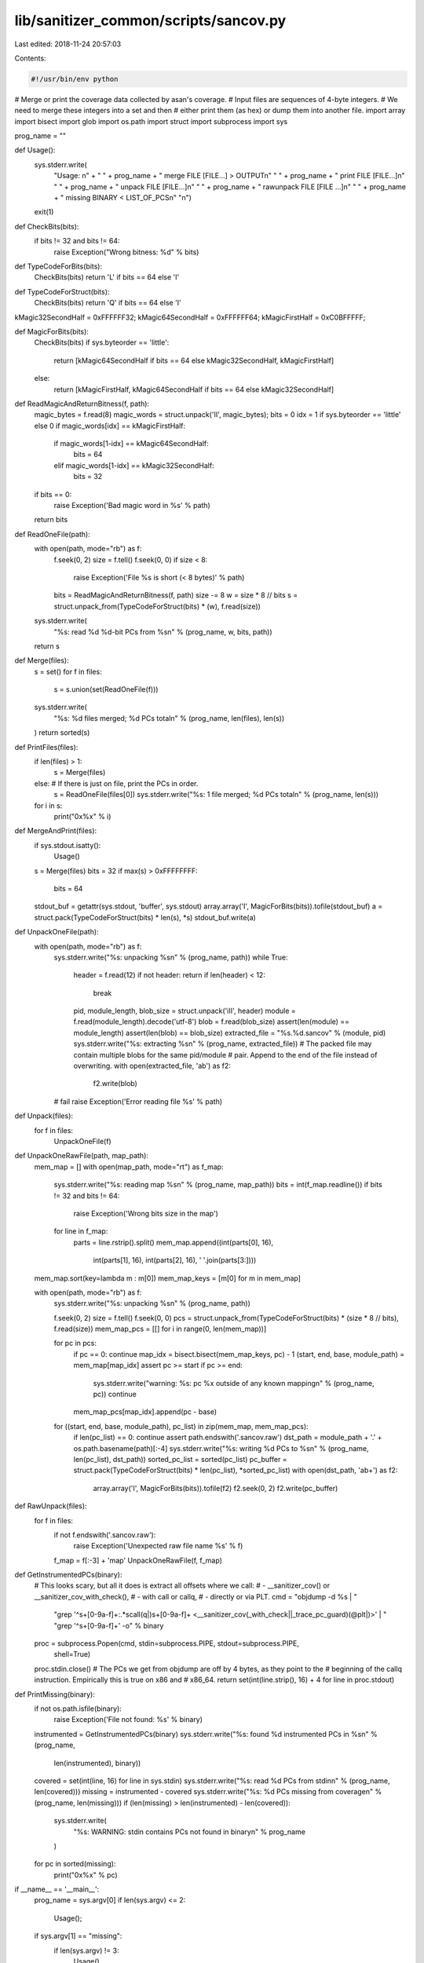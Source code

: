 lib/sanitizer_common/scripts/sancov.py
======================================

Last edited: 2018-11-24 20:57:03

Contents:

.. code-block:: py

    #!/usr/bin/env python
# Merge or print the coverage data collected by asan's coverage.
# Input files are sequences of 4-byte integers.
# We need to merge these integers into a set and then
# either print them (as hex) or dump them into another file.
import array
import bisect
import glob
import os.path
import struct
import subprocess
import sys

prog_name = ""

def Usage():
  sys.stderr.write(
    "Usage: \n" + \
    " " + prog_name + " merge FILE [FILE...] > OUTPUT\n" \
    " " + prog_name + " print FILE [FILE...]\n" \
    " " + prog_name + " unpack FILE [FILE...]\n" \
    " " + prog_name + " rawunpack FILE [FILE ...]\n" \
    " " + prog_name + " missing BINARY < LIST_OF_PCS\n" \
    "\n")
  exit(1)

def CheckBits(bits):
  if bits != 32 and bits != 64:
    raise Exception("Wrong bitness: %d" % bits)

def TypeCodeForBits(bits):
  CheckBits(bits)
  return 'L' if bits == 64 else 'I'

def TypeCodeForStruct(bits):
  CheckBits(bits)
  return 'Q' if bits == 64 else 'I'

kMagic32SecondHalf = 0xFFFFFF32;
kMagic64SecondHalf = 0xFFFFFF64;
kMagicFirstHalf    = 0xC0BFFFFF;

def MagicForBits(bits):
  CheckBits(bits)
  if sys.byteorder == 'little':
    return [kMagic64SecondHalf if bits == 64 else kMagic32SecondHalf, kMagicFirstHalf]
  else:
    return [kMagicFirstHalf, kMagic64SecondHalf if bits == 64 else kMagic32SecondHalf]

def ReadMagicAndReturnBitness(f, path):
  magic_bytes = f.read(8)
  magic_words = struct.unpack('II', magic_bytes);
  bits = 0
  idx = 1 if sys.byteorder == 'little' else 0
  if magic_words[idx] == kMagicFirstHalf:
    if magic_words[1-idx] == kMagic64SecondHalf:
      bits = 64
    elif magic_words[1-idx] == kMagic32SecondHalf:
      bits = 32
  if bits == 0:
    raise Exception('Bad magic word in %s' % path)
  return bits

def ReadOneFile(path):
  with open(path, mode="rb") as f:
    f.seek(0, 2)
    size = f.tell()
    f.seek(0, 0)
    if size < 8:
      raise Exception('File %s is short (< 8 bytes)' % path)
    bits = ReadMagicAndReturnBitness(f, path)
    size -= 8
    w = size * 8 // bits
    s = struct.unpack_from(TypeCodeForStruct(bits) * (w), f.read(size))
  sys.stderr.write(
    "%s: read %d %d-bit PCs from %s\n" % (prog_name, w, bits, path))
  return s

def Merge(files):
  s = set()
  for f in files:
    s = s.union(set(ReadOneFile(f)))
  sys.stderr.write(
    "%s: %d files merged; %d PCs total\n" % (prog_name, len(files), len(s))
  )
  return sorted(s)

def PrintFiles(files):
  if len(files) > 1:
    s = Merge(files)
  else:  # If there is just on file, print the PCs in order.
    s = ReadOneFile(files[0])
    sys.stderr.write("%s: 1 file merged; %d PCs total\n" % (prog_name, len(s)))
  for i in s:
    print("0x%x" % i)

def MergeAndPrint(files):
  if sys.stdout.isatty():
    Usage()
  s = Merge(files)
  bits = 32
  if max(s) > 0xFFFFFFFF:
    bits = 64
  stdout_buf = getattr(sys.stdout, 'buffer', sys.stdout)
  array.array('I', MagicForBits(bits)).tofile(stdout_buf)
  a = struct.pack(TypeCodeForStruct(bits) * len(s), *s)
  stdout_buf.write(a)


def UnpackOneFile(path):
  with open(path, mode="rb") as f:
    sys.stderr.write("%s: unpacking %s\n" % (prog_name, path))
    while True:
      header = f.read(12)
      if not header: return
      if len(header) < 12:
        break
      pid, module_length, blob_size = struct.unpack('iII', header)
      module = f.read(module_length).decode('utf-8')
      blob = f.read(blob_size)
      assert(len(module) == module_length)
      assert(len(blob) == blob_size)
      extracted_file = "%s.%d.sancov" % (module, pid)
      sys.stderr.write("%s: extracting %s\n" % (prog_name, extracted_file))
      # The packed file may contain multiple blobs for the same pid/module
      # pair. Append to the end of the file instead of overwriting.
      with open(extracted_file, 'ab') as f2:
        f2.write(blob)
    # fail
    raise Exception('Error reading file %s' % path)


def Unpack(files):
  for f in files:
    UnpackOneFile(f)

def UnpackOneRawFile(path, map_path):
  mem_map = []
  with open(map_path, mode="rt") as f_map:
    sys.stderr.write("%s: reading map %s\n" % (prog_name, map_path))
    bits = int(f_map.readline())
    if bits != 32 and bits != 64:
      raise Exception('Wrong bits size in the map')
    for line in f_map:
      parts = line.rstrip().split()
      mem_map.append((int(parts[0], 16),
                  int(parts[1], 16),
                  int(parts[2], 16),
                  ' '.join(parts[3:])))
  mem_map.sort(key=lambda m : m[0])
  mem_map_keys = [m[0] for m in mem_map]

  with open(path, mode="rb") as f:
    sys.stderr.write("%s: unpacking %s\n" % (prog_name, path))

    f.seek(0, 2)
    size = f.tell()
    f.seek(0, 0)
    pcs = struct.unpack_from(TypeCodeForStruct(bits) * (size * 8 // bits), f.read(size))
    mem_map_pcs = [[] for i in range(0, len(mem_map))]

    for pc in pcs:
      if pc == 0: continue
      map_idx = bisect.bisect(mem_map_keys, pc) - 1
      (start, end, base, module_path) = mem_map[map_idx]
      assert pc >= start
      if pc >= end:
        sys.stderr.write("warning: %s: pc %x outside of any known mapping\n" % (prog_name, pc))
        continue
      mem_map_pcs[map_idx].append(pc - base)

    for ((start, end, base, module_path), pc_list) in zip(mem_map, mem_map_pcs):
      if len(pc_list) == 0: continue
      assert path.endswith('.sancov.raw')
      dst_path = module_path + '.' + os.path.basename(path)[:-4]
      sys.stderr.write("%s: writing %d PCs to %s\n" % (prog_name, len(pc_list), dst_path))
      sorted_pc_list = sorted(pc_list)
      pc_buffer = struct.pack(TypeCodeForStruct(bits) * len(pc_list), *sorted_pc_list)
      with open(dst_path, 'ab+') as f2:
        array.array('I', MagicForBits(bits)).tofile(f2)
        f2.seek(0, 2)
        f2.write(pc_buffer)

def RawUnpack(files):
  for f in files:
    if not f.endswith('.sancov.raw'):
      raise Exception('Unexpected raw file name %s' % f)
    f_map = f[:-3] + 'map'
    UnpackOneRawFile(f, f_map)

def GetInstrumentedPCs(binary):
  # This looks scary, but all it does is extract all offsets where we call:
  # - __sanitizer_cov() or __sanitizer_cov_with_check(),
  # - with call or callq,
  # - directly or via PLT.
  cmd = "objdump -d %s | " \
        "grep '^\s\+[0-9a-f]\+:.*\scall\(q\|\)\s\+[0-9a-f]\+ <__sanitizer_cov\(_with_check\|\|_trace_pc_guard\)\(@plt\|\)>' | " \
        "grep '^\s\+[0-9a-f]\+' -o" % binary
  proc = subprocess.Popen(cmd, stdin=subprocess.PIPE, stdout=subprocess.PIPE,
                          shell=True)
  proc.stdin.close()
  # The PCs we get from objdump are off by 4 bytes, as they point to the
  # beginning of the callq instruction. Empirically this is true on x86 and
  # x86_64.
  return set(int(line.strip(), 16) + 4 for line in proc.stdout)

def PrintMissing(binary):
  if not os.path.isfile(binary):
    raise Exception('File not found: %s' % binary)
  instrumented = GetInstrumentedPCs(binary)
  sys.stderr.write("%s: found %d instrumented PCs in %s\n" % (prog_name,
                                                              len(instrumented),
                                                              binary))
  covered = set(int(line, 16) for line in sys.stdin)
  sys.stderr.write("%s: read %d PCs from stdin\n" % (prog_name, len(covered)))
  missing = instrumented - covered
  sys.stderr.write("%s: %d PCs missing from coverage\n" % (prog_name, len(missing)))
  if (len(missing) > len(instrumented) - len(covered)):
    sys.stderr.write(
      "%s: WARNING: stdin contains PCs not found in binary\n" % prog_name
    )
  for pc in sorted(missing):
    print("0x%x" % pc)

if __name__ == '__main__':
  prog_name = sys.argv[0]
  if len(sys.argv) <= 2:
    Usage();

  if sys.argv[1] == "missing":
    if len(sys.argv) != 3:
      Usage()
    PrintMissing(sys.argv[2])
    exit(0)

  file_list = []
  for f in sys.argv[2:]:
    file_list += glob.glob(f)
  if not file_list:
    Usage()

  if sys.argv[1] == "print":
    PrintFiles(file_list)
  elif sys.argv[1] == "merge":
    MergeAndPrint(file_list)
  elif sys.argv[1] == "unpack":
    Unpack(file_list)
  elif sys.argv[1] == "rawunpack":
    RawUnpack(file_list)
  else:
    Usage()


